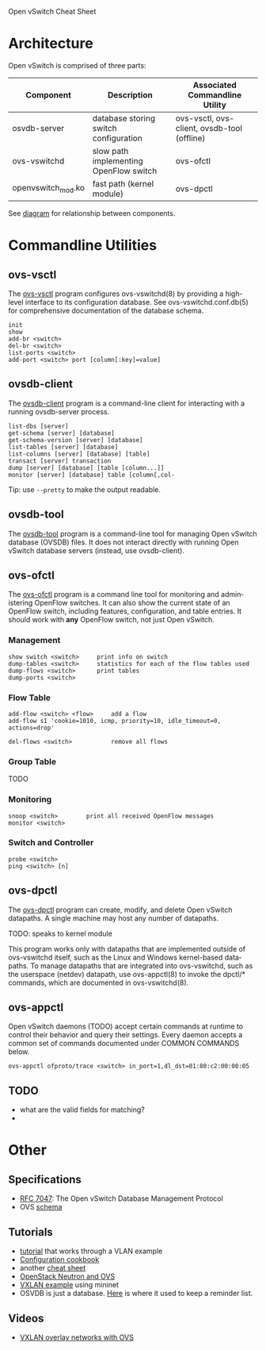 Open vSwitch Cheat Sheet

* Architecture
Open vSwitch is comprised of three parts:

| Component          | Description                            | Associated Commandline Utility              |
|--------------------+----------------------------------------+---------------------------------------------|
| osvdb-server       | database storing switch configuration  | ovs-vsctl, ovs-client, ovsdb-tool (offline) |
| ovs-vswitchd       | slow path implementing OpenFlow switch | ovs-ofctl                                   |
| openvswitch_mod.ko | fast path (kernel module)              | ovs-dpctl                                   |


See [[http://www.yet.org/images/posts/ovs-archi.png][diagram]] for relationship between components.


* Commandline Utilities
** ovs-vsctl
The [[http://openvswitch.org/support/dist-docs/ovs-vsctl.8.txt][ovs-vsctl]] program configures ovs-vswitchd(8) by providing a
high-level interface to its configuration database.  See
ovs-vswitchd.conf.db(5) for comprehensive documentation of the
database schema.

: init
: show
: add-br <switch>
: del-br <switch>
: list-ports <switch>
: add-port <switch> port [column[:key]=value]


** ovsdb-client
The [[http://openvswitch.org/support/dist-docs/ovsdb-client.1.txt][ovsdb-client]] program is a command-line client for interacting with
a running ovsdb-server process.

: list-dbs [server]
: get-schema [server] [database]
: get-schema-version [server] [database]
: list-tables [server] [database]
: list-columns [server] [database] [table]
: transact [server] transaction
: dump [server] [database] [table [column...]]
: monitor [server] [database] table [column[,col‐

Tip: use ~--pretty~ to make the output readable.

** ovsdb-tool
The [[http://openvswitch.org/support/dist-docs/ovsdb-tool.1.txt][ovsdb-tool]] program is a command-line tool for managing Open
vSwitch database (OVSDB) files.  It does not interact directly with
running Open vSwitch database servers (instead, use ovsdb-client).


** ovs-ofctl
The [[http://openvswitch.org/support/dist-docs/ovs-ofctl.8.txt][ovs-ofctl]] program is a command line tool for monitoring and admin‐
istering OpenFlow switches.  It can also show the current state of an
OpenFlow switch, including features, configuration, and table entries.
It should work with *any* OpenFlow switch, not just Open vSwitch.

*** Management
: show switch <switch>     print info on switch
: dump-tables <switch>     statistics for each of the flow tables used
: dump-flows <switch>      print tables
: dump-ports <switch>      

*** Flow Table
: add-flow <switch> <flow>     add a flow
: add-flow s1 'cookie=1010, icmp, priority=10, idle_timeout=0, actions=drop'

: del-flows <switch>           remove all flows
*** Group Table

TODO

*** Monitoring
: snoop <switch>        print all received OpenFlow messages
: monitor <switch>

*** Switch and Controller
: probe <switch>
: ping <switch> [n]

** ovs-dpctl
The [[http://openvswitch.org/support/dist-docs/ovs-dpctl.8.txt][ovs-dpctl]] program can create, modify, and delete Open vSwitch
datapaths.  A single machine may host any number of datapaths.

TODO: speaks to kernel module

This program works only with datapaths that are implemented outside of
ovs-vswitchd itself, such as the Linux and Windows kernel-based data‐
paths.  To manage datapaths that are integrated into ovs-vswitchd,
such as the userspace (netdev) datapath, use ovs-appctl(8) to invoke
the dpctl/* commands, which are documented in ovs-vswitchd(8).

** ovs-appctl
Open vSwitch daemons (TODO) accept certain commands at runtime to control
their behavior and query their settings.  Every daemon accepts a
common set of commands documented under COMMON COMMANDS below.

: ovs-appctl ofproto/trace <switch> in_port=1,dl_dst=01:80:c2:00:00:05

** TODO
- what are the valid fields for matching?
- 



* Other
** Specifications
- [[https://tools.ietf.org/html/rfc7047][RFC 7047]]: The Open vSwitch Database Management Protocol
- OVS [[http://openvswitch.org/ovs-vswitchd.conf.db.5.pdf][schema]]

** Tutorials
- [[https://github.com/openvswitch/ovs/blob/master/tutorial/Tutorial.md][tutorial]] that works through a VLAN example
- [[http://openvswitch.org/support/config-cookbooks/][Configuration cookbook]]
- another [[http://therandomsecurityguy.com/openvswitch-cheat-sheet/][cheat sheet]]
- [[http://www.yet.org/2014/09/openvswitch-troubleshooting/][OpenStack Neutron and OVS]]
- [[http://blog.mcchan.io/bridge-remote-networks-using-vxlan][VXLAN example]] using mininet
- OSVDB is just a database.  [[http://www.relaxdiego.com/2014/09/ovsdb.html][Here]] is where it used to keep a reminder
  list.

** Videos
- [[https://www.youtube.com/watch?v=tnSkHhsLqpM][VXLAN overlay networks with OVS]]

